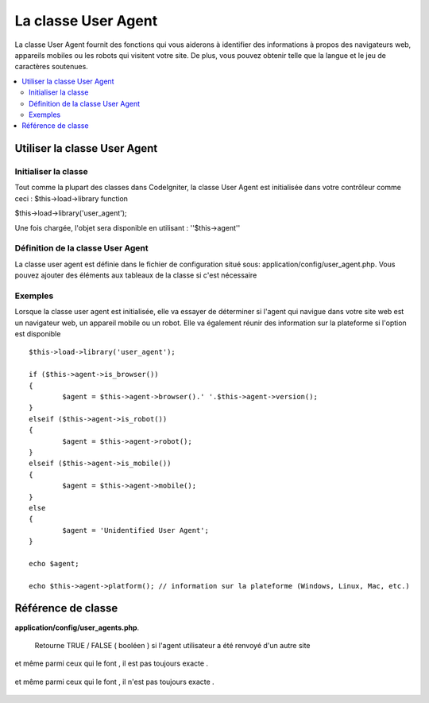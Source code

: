#####################
La classe User Agent
#####################
La classe User Agent fournit des fonctions qui vous aiderons à identifier des informations à propos
des navigateurs web, appareils mobiles ou les robots qui visitent votre site.
De plus, vous pouvez obtenir telle que la langue et le jeu de caractères soutenues.


.. contents::
  :local:

.. raw:: html

  <div class="custom-index container"></div>

******************************
Utiliser la classe User Agent
******************************

Initialiser la classe
======================
Tout comme la plupart des classes dans CodeIgniter, la classe User Agent est initialisée dans votre contrôleur comme ceci : $this->load->library function

$this->load->library('user_agent');


Une fois chargée, l'objet sera disponible en utilisant : ''$this->agent''

Définition de la classe User Agent
==================================

La classe user agent est définie dans le fichier de configuration situé sous:
application/config/user_agent.php. Vous pouvez ajouter des éléments aux tableaux de la classe
si c'est nécessaire

Exemples
=========

Lorsque la classe user agent est initialisée, elle va essayer de déterminer
si l'agent qui navigue dans votre site web est un navigateur web, un appareil mobile
ou un robot. Elle va également réunir des information sur la plateforme si l'option est disponible

::

	$this->load->library('user_agent');

	if ($this->agent->is_browser())
	{
		$agent = $this->agent->browser().' '.$this->agent->version();
	}
	elseif ($this->agent->is_robot())
	{
		$agent = $this->agent->robot();
	}
	elseif ($this->agent->is_mobile())
	{
		$agent = $this->agent->mobile();
	}
	else
	{
		$agent = 'Unidentified User Agent';
	}

	echo $agent;

	echo $this->agent->platform(); // information sur la plateforme (Windows, Linux, Mac, etc.)

********************
Référence de classe
********************

.. php:class:: CI_User_agent

	.. php:method:: is_browser([$key = NULL])

		:param	string	$key: Nom du navigateur (facultatif)
		:returns:	TRUE si l'agent est un navigateur (spécifique), FALSE si non
		:rtype:	bool

		Retourne TRUE/FALSE (boolean)si l'agent est un navigateur connu.
		::

			if ($this->agent->is_browser('Safari'))
			{
				echo 'Vous utilisez Safari.';
			}
			elseif ($this->agent->is_browser())
			{
				echo 'Vous utilisez un navigateur.';
			}

		.. note:: La chaîne de caractère "Safari" dans cet exemple est une clé du tableau listant tous les navigateurs.
			Vous pouvez trouver cette liste dans  **application/config/user_agents.php** si vous voulez ajouter des navigateurs ou changer certaines chaînes de caractères.
			

	.. php:method:: is_mobile([$key = NULL])

		:param	string	$key: nom de l'appareil mobile (facultatif)
		:returns:	TRUE si l'agent est un appareil mobile(spécifique), FALSE si non
		:rtype:	bool

		Returns TRUE/FALSE (boolean) si l'agent est un appareil mobile connu.
		::

			if ($this->agent->is_mobile('iphone'))
			{
				$this->load->view('iphone/home');
			}
			elseif ($this->agent->is_mobile())
			{
				$this->load->view('mobile/home');
			}
			else
			{
				$this->load->view('web/home');
			}

	.. php:method:: is_robot([$key = NULL])

		:param	string	$key: le nom du robot (facultatif)
		:returns:	TRUE si l'agent est un robot (spécifique), FALSE si non
		:rtype:	bool

		Returns TRUE/FALSE (boolean)si l'agent est un robot connu.

		.. note:: La librairie de la classe user agent ne contient que les robots les plus connu. C'est une liste non    exhaustive. Il en existe des centaines donc les chercher un par un ne serait pas très efficace. Si vous trouvez des robots qui visite fréquament votre site web et qui ne sont pas référencé dans la liste vous pouvez les ajouter dans le fichier :
**application/config/user_agents.php**.
			

	.. php:method:: is_referral()

		:returns:	TRUE si l'agent utilisateur a été renvoyé d'un autre site, FALSE sinon
		:rtype:	bool

		si l'agent utilisateur a été renvoyé d'un autre site .

      Retourne TRUE / FALSE ( booléen ) si l'agent utilisateur a été renvoyé d'un autre site 

	.. php:method:: browser()

		:returns:	Le navigateur détecté ou une chaine vide 
		:rtype:	string

		Retourne une chaîne contenant le nom du navigateur Web avec lequel vous afficher le site.

	.. php:method:: version()

		:returns:	la version du navigateur détecté ou une chaine vide
		:rtype:	string

		Retourne une chaîne contenant la version du navigateur utiliser pour regarder le site.

	.. php:method:: mobile()

		:returns:      La marque de l'appareil mobile ou une chaine vide
		:rtype:	string

		Retourne une chaîne contenant le nom du dispositif mobile pour l'affichage de votre site.

	.. php:method:: robot()

		:returns:	Le nom du robot détecté ou une chaine vide
		:rtype:	string

		Retourne une chaîne contenant le nom du robot affichage de votre site.

	.. php:method:: platform()

		:returns:	L'OS détecté ou une chaine vide 
		:rtype:	string

		Retourne une chaîne contenant la plate-forme de visualisation de votre site (Linux, Windows, OS X, etc.).

	.. php:method:: referrer()

		:returns:	La référence détecté ou une chaine vide 
		:rtype:	string

		La référence si l'agent à été référé  à partir d'un autre site web. En règle général vous allez le tester comme ceci::

			if ($this->agent->is_referral())
			{
				echo $this->agent->referrer();
			}

	.. php:method:: agent_string()

		:returns:	 Le nom complet de l'agent ou une chaine vide
		:rtype:	string

		Retourne une chaîne contenant la chaîne de l'agent utilisateur complet . En général, il sera quelque chose comme ceci::

			Mozilla/5.0 (Macintosh; U; Intel Mac OS X; en-US; rv:1.8.0.4) Gecko/20060613 Camino/1.0.2

	.. php:method:: accept_lang([$lang = 'en'])

		:param	string	$lang: Language key
		:returns:	TRUE si la langue fournie est acceptée, FALSE si non
		:rtype:	bool

		Vous permet de déterminer si l'agent utilisateur accepte une langue particulière. Example::

			if ($this->agent->accept_lang('en'))
			{
				echo 'Vous pouvez utiliser l'anglais!';
			}

		.. note:: Cette méthode est généralement pas très fiable car certains navigateurs ne fournissent pas d'information de langue ,
et même parmi ceux qui le font , il est pas toujours exacte .

	.. php:method:: languages()

		:returns:	Un tableau de la liste des langues acceptées
		:rtype:	array

		Retourne un tableau de langues prises en charge par l'agent utilisateur .

	.. php:method:: accept_charset([$charset = 'utf-8'])

		:param	string	$charset: Jeu de caractère 
		:returns:	TRUE si le jeu de caractère est accepté, FALSE si non 
		:rtype:	bool

		Vous permet de déterminer si l'agent utilisateur accepte un jeu de caractères particulier. Exemple::

			if ($this->agent->accept_charset('utf-8'))
			{
				echo 'Votre navigateur supporte  UTF-8!';
			}

		.. note:: Cette méthode n'est généralement pas très fiable car certains navigateurs ne fournissent pas d'informations de jeu de caractères ,
et même parmi ceux qui le font , il n'est pas toujours exacte .

	.. php:method:: charsets()

		:returns:	Un tableau contenant la liste des jeux de caractères acceptés
		:rtype:	array

		Retourne un tableau de jeux de caractères acceptés par l'agent utilisateur .

	.. php:method:: parse($string)

		:param	string	$string: A custom user-agent string
		:rtype:	void

		Parses est une chaîne user-agent personnalisé , différent de celui rapporté par le visiteur actuel.